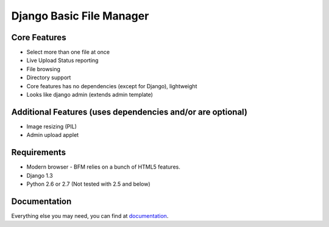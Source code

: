 Django Basic File Manager
=========================

Core Features
-------------

- Select more than one file at once
- Live Upload Status reporting
- File browsing
- Directory support
- Core features has no dependencies (except for Django), lightweight
- Looks like django admin (extends admin template)

Additional Features (uses dependencies and/or are optional)
-----------------------------------------------------------

- Image resizing (PIL)
- Admin upload applet

Requirements
------------

- Modern browser - BFM relies on a bunch of HTML5 features.
- Django 1.3
- Python 2.6 or 2.7 (Not tested with 2.5 and below)

Documentation
-------------

Everything else you may need, you can find at `documentation <http://django-bfm.rtfd.org/>`_.